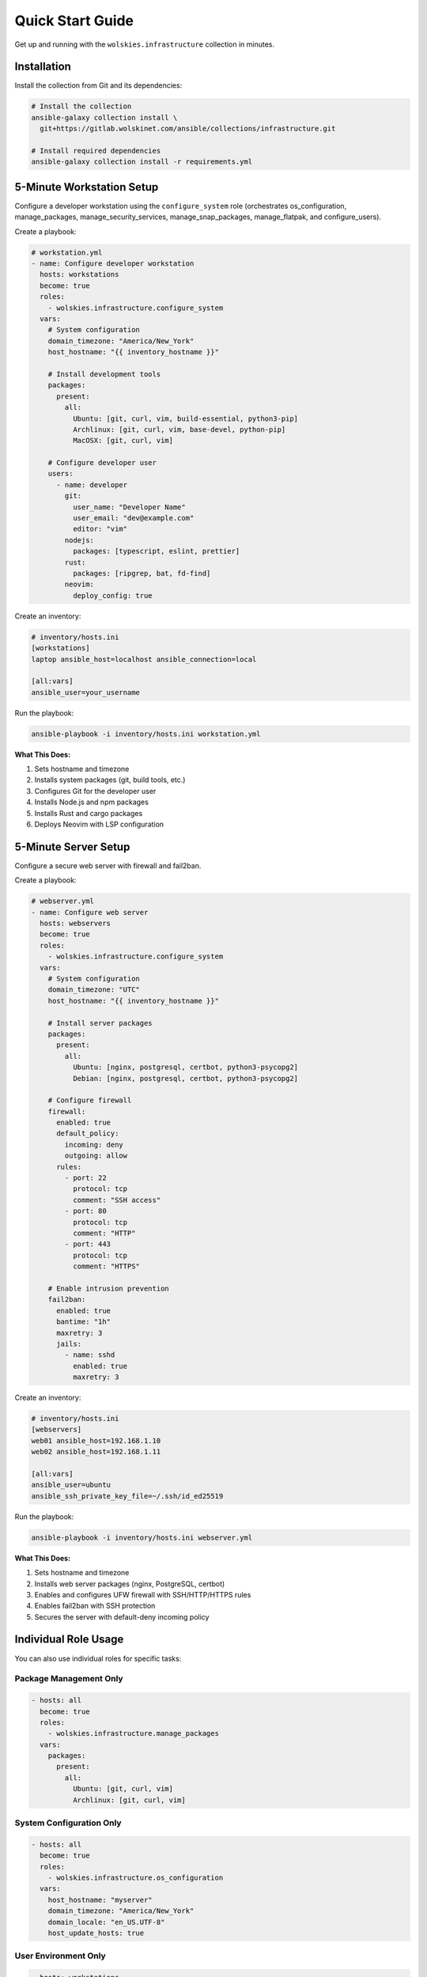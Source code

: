 Quick Start Guide
=================

Get up and running with the ``wolskies.infrastructure`` collection in minutes.

Installation
------------

Install the collection from Git and its dependencies:

.. code-block:: bash

   # Install the collection
   ansible-galaxy collection install \
     git+https://gitlab.wolskinet.com/ansible/collections/infrastructure.git

   # Install required dependencies
   ansible-galaxy collection install -r requirements.yml

5-Minute Workstation Setup
---------------------------

Configure a developer workstation using the ``configure_system`` role (orchestrates os_configuration, manage_packages, manage_security_services, manage_snap_packages, manage_flatpak, and configure_users).

Create a playbook:

.. code-block:: yaml

   # workstation.yml
   - name: Configure developer workstation
     hosts: workstations
     become: true
     roles:
       - wolskies.infrastructure.configure_system
     vars:
       # System configuration
       domain_timezone: "America/New_York"
       host_hostname: "{{ inventory_hostname }}"

       # Install development tools
       packages:
         present:
           all:
             Ubuntu: [git, curl, vim, build-essential, python3-pip]
             Archlinux: [git, curl, vim, base-devel, python-pip]
             MacOSX: [git, curl, vim]

       # Configure developer user
       users:
         - name: developer
           git:
             user_name: "Developer Name"
             user_email: "dev@example.com"
             editor: "vim"
           nodejs:
             packages: [typescript, eslint, prettier]
           rust:
             packages: [ripgrep, bat, fd-find]
           neovim:
             deploy_config: true

Create an inventory:

.. code-block:: ini

   # inventory/hosts.ini
   [workstations]
   laptop ansible_host=localhost ansible_connection=local

   [all:vars]
   ansible_user=your_username

Run the playbook:

.. code-block:: bash

   ansible-playbook -i inventory/hosts.ini workstation.yml

**What This Does:**

1. Sets hostname and timezone
2. Installs system packages (git, build tools, etc.)
3. Configures Git for the developer user
4. Installs Node.js and npm packages
5. Installs Rust and cargo packages
6. Deploys Neovim with LSP configuration

5-Minute Server Setup
----------------------

Configure a secure web server with firewall and fail2ban.

Create a playbook:

.. code-block:: yaml

   # webserver.yml
   - name: Configure web server
     hosts: webservers
     become: true
     roles:
       - wolskies.infrastructure.configure_system
     vars:
       # System configuration
       domain_timezone: "UTC"
       host_hostname: "{{ inventory_hostname }}"

       # Install server packages
       packages:
         present:
           all:
             Ubuntu: [nginx, postgresql, certbot, python3-psycopg2]
             Debian: [nginx, postgresql, certbot, python3-psycopg2]

       # Configure firewall
       firewall:
         enabled: true
         default_policy:
           incoming: deny
           outgoing: allow
         rules:
           - port: 22
             protocol: tcp
             comment: "SSH access"
           - port: 80
             protocol: tcp
             comment: "HTTP"
           - port: 443
             protocol: tcp
             comment: "HTTPS"

       # Enable intrusion prevention
       fail2ban:
         enabled: true
         bantime: "1h"
         maxretry: 3
         jails:
           - name: sshd
             enabled: true
             maxretry: 3

Create an inventory:

.. code-block:: ini

   # inventory/hosts.ini
   [webservers]
   web01 ansible_host=192.168.1.10
   web02 ansible_host=192.168.1.11

   [all:vars]
   ansible_user=ubuntu
   ansible_ssh_private_key_file=~/.ssh/id_ed25519

Run the playbook:

.. code-block:: bash

   ansible-playbook -i inventory/hosts.ini webserver.yml

**What This Does:**

1. Sets hostname and timezone
2. Installs web server packages (nginx, PostgreSQL, certbot)
3. Enables and configures UFW firewall with SSH/HTTP/HTTPS rules
4. Enables fail2ban with SSH protection
5. Secures the server with default-deny incoming policy

Individual Role Usage
---------------------

You can also use individual roles for specific tasks:

Package Management Only
~~~~~~~~~~~~~~~~~~~~~~~~

.. code-block:: yaml

   - hosts: all
     become: true
     roles:
       - wolskies.infrastructure.manage_packages
     vars:
       packages:
         present:
           all:
             Ubuntu: [git, curl, vim]
             Archlinux: [git, curl, vim]

System Configuration Only
~~~~~~~~~~~~~~~~~~~~~~~~~~

.. code-block:: yaml

   - hosts: all
     become: true
     roles:
       - wolskies.infrastructure.os_configuration
     vars:
       host_hostname: "myserver"
       domain_timezone: "America/New_York"
       domain_locale: "en_US.UTF-8"
       host_update_hosts: true

User Environment Only
~~~~~~~~~~~~~~~~~~~~~~

.. code-block:: yaml

   - hosts: workstations
     become: true
     roles:
       - wolskies.infrastructure.configure_users
     vars:
       users:
         - name: developer
           git:
             user_name: "Developer Name"
             user_email: "dev@example.com"
           nodejs:
             packages: [typescript, eslint]
           rust:
             packages: [ripgrep, bat]



Next Steps
----------

* :doc:`roles/configure_system` - Complete configure_system role documentation
* :doc:`user-guide/configuration` - Configuration strategies and patterns
* :doc:`reference/variables-reference` - Complete variable reference
* :doc:`roles/index` - Browse all available roles
* :doc:`testing/running-tests` - Testing guide
